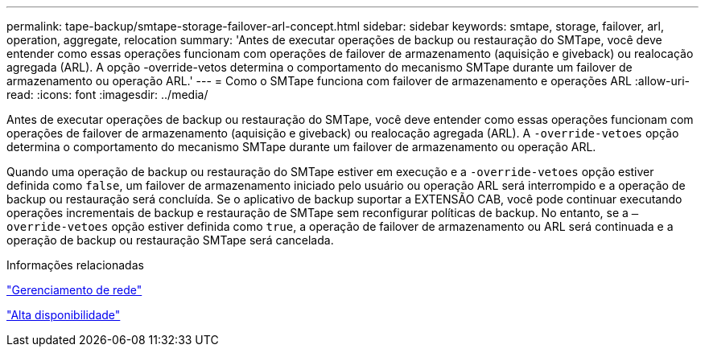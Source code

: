 ---
permalink: tape-backup/smtape-storage-failover-arl-concept.html 
sidebar: sidebar 
keywords: smtape, storage, failover, arl, operation, aggregate, relocation 
summary: 'Antes de executar operações de backup ou restauração do SMTape, você deve entender como essas operações funcionam com operações de failover de armazenamento (aquisição e giveback) ou realocação agregada (ARL). A opção -override-vetos determina o comportamento do mecanismo SMTape durante um failover de armazenamento ou operação ARL.' 
---
= Como o SMTape funciona com failover de armazenamento e operações ARL
:allow-uri-read: 
:icons: font
:imagesdir: ../media/


[role="lead"]
Antes de executar operações de backup ou restauração do SMTape, você deve entender como essas operações funcionam com operações de failover de armazenamento (aquisição e giveback) ou realocação agregada (ARL). A `-override-vetoes` opção determina o comportamento do mecanismo SMTape durante um failover de armazenamento ou operação ARL.

Quando uma operação de backup ou restauração do SMTape estiver em execução e a `-override-vetoes` opção estiver definida como `false`, um failover de armazenamento iniciado pelo usuário ou operação ARL será interrompido e a operação de backup ou restauração será concluída. Se o aplicativo de backup suportar a EXTENSÃO CAB, você pode continuar executando operações incrementais de backup e restauração de SMTape sem reconfigurar políticas de backup. No entanto, se a `–override-vetoes` opção estiver definida como `true`, a operação de failover de armazenamento ou ARL será continuada e a operação de backup ou restauração SMTape será cancelada.

.Informações relacionadas
link:../networking/networking_reference.html["Gerenciamento de rede"]

link:../high-availability/index.html["Alta disponibilidade"]
